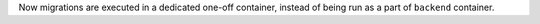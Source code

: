 Now migrations are executed in a dedicated one-off container, instead of being run as a part of ``backend`` container.
